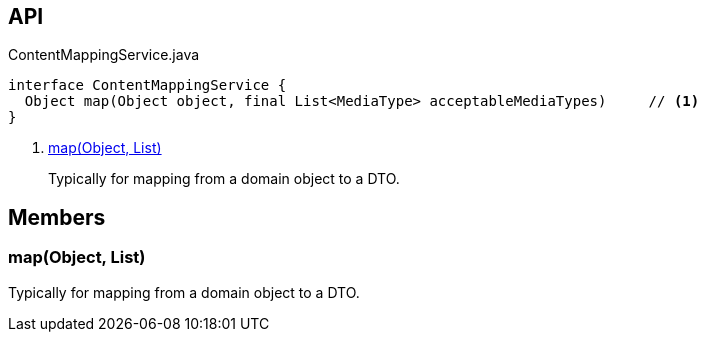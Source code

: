 :Notice: Licensed to the Apache Software Foundation (ASF) under one or more contributor license agreements. See the NOTICE file distributed with this work for additional information regarding copyright ownership. The ASF licenses this file to you under the Apache License, Version 2.0 (the "License"); you may not use this file except in compliance with the License. You may obtain a copy of the License at. http://www.apache.org/licenses/LICENSE-2.0 . Unless required by applicable law or agreed to in writing, software distributed under the License is distributed on an "AS IS" BASIS, WITHOUT WARRANTIES OR  CONDITIONS OF ANY KIND, either express or implied. See the License for the specific language governing permissions and limitations under the License.

== API

[source,java]
.ContentMappingService.java
----
interface ContentMappingService {
  Object map(Object object, final List<MediaType> acceptableMediaTypes)     // <.>
}
----

<.> xref:#map__Object_List[map(Object, List)]
+
--
Typically for mapping from a domain object to a DTO.
--

== Members

[#map__Object_List]
=== map(Object, List)

Typically for mapping from a domain object to a DTO.

